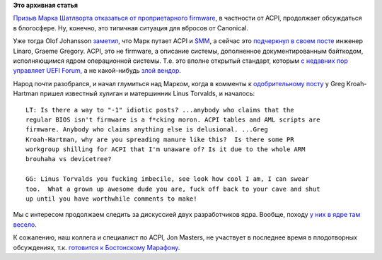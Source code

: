 .. title: ACPI это не firmware
.. slug: acpi-это-не-firmware
.. date: 2014-03-22 21:31:49
.. tags: arm, acpi, canonical
.. category:
.. link:
.. description:
.. type: text
.. author: Peter Lemenkov

**Это архивная статья**


`Призыв Марка Шатлворта отказаться от проприетарного firmware
</content/mark-shuttleworth-против-sbsa>`__, в частности от ACPI, продолжает
обсуждаться в блогосфере. Ну, конечно, это типичная ситуация для вбросов от
Canonical.

Уже тогда Olof Johansson `заметил
<https://plus.google.com/+OlofJohansson/posts/PnYVv3Mw7mD>`__, что Марк путает
ACPI и `SMM <https://en.wikipedia.org/wiki/System_Management_Mode#Problems>`__,
а сейчас это `подчеркнул в своем посте
<https://plus.google.com/+GraemeGregory/posts/MaEhEZzXUC9>`__ инженер Linaro,
Graeme Gregory. ACPI, это не firmware, а описание системы, дополненное
документированным байткодом, исполняющимся ядром операционной системы. Т.е. это
вполне открытый стандарт, которым `с недавних пор управляет UEFI Forum
</content/Новости-основных-компонентов-base-os>`__, а не какой-нибудь `злой
вендор <http://www.microsoft.com>`__.

Народ почти разобрался, и начал глумиться над Марком, когда в комменты к
`одобрительному посту
<https://plus.google.com/111049168280159033135/posts/bFyQKjuKfms>`__ у Greg
Kroah-Hartman пришел известный хулиган и матершинник Linus Torvalds, и
началось:

::

    LT: Is there a way to "-1" idiotic posts? ...anybody who claims that the
    regular BIOS isn't firmware is a f*cking moron. ACPI tables and AML scripts are
    firmware. Anybody who claims anything else is delusional. ...Greg
    Kroah-Hartman, why are you spreading manure like this?  Is there some PR
    workgroup shilling for ACPI that I'm unaware of? Is it due to the whole ARM
    brouhaha vs devicetree?

    GG: Linus Torvalds you fucking imbecile, see look how cool I am, I can swear
    too.  What a grown up awesome dude you are, fuck off back to your cave and shut
    up until you have worthwhile comments to make! 

Мы с интересом продолжаем следить за дискуссией двух разработчиков ядра.
Вообще, походу `у них в ядре там весело
</content/Что-происходит-на-мероприятиях-kernel-девелоперов>`__.

К сожалению, наш коллега и специалист по ACPI, Jon Masters, не участвует в
последнее время в плодотворных обсуждениях, т.к.  `готовится к Бостонскому
Марафону <https://plus.google.com/+JonMasters/posts/3FDh2kGZG2d>`__.

